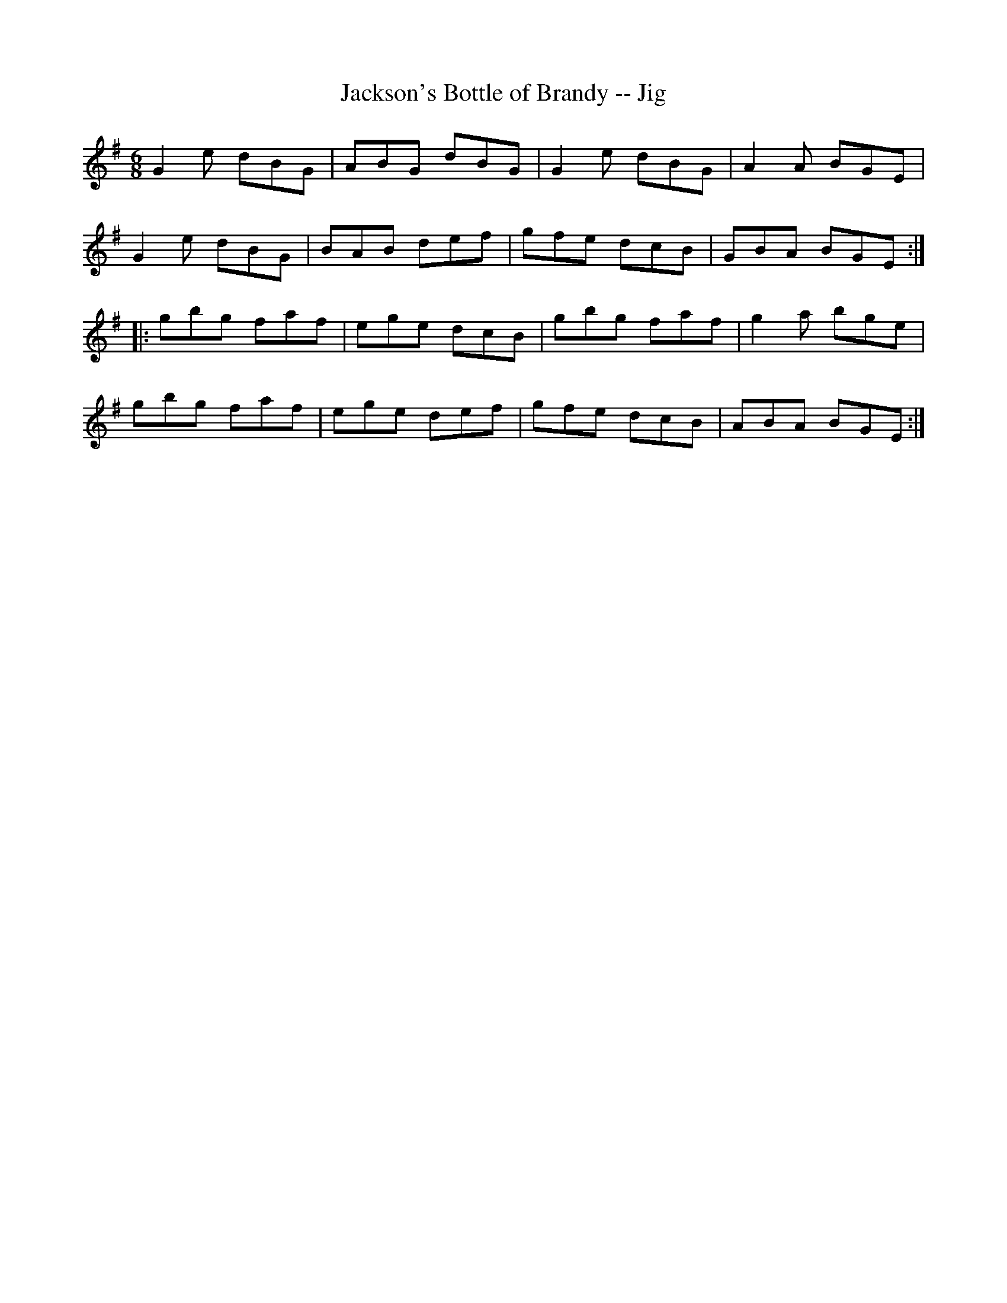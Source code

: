 X:1
T:Jackson's Bottle of Brandy -- Jig
R:jig
B:Ryan's Mammoth Collection
N: 111 623
Z: Contributed by Ray Davies,  ray:davies99.freeserve.co.uk
M:6/8
L:1/8
K:G
G2e dBG | ABG dBG | G2e dBG | A2A BGE |
G2e dBG | BAB def | gfe dcB | GBA BGE :|
|:gbg faf | ege dcB | gbg faf | g2a bge |
gbg faf | ege def | gfe dcB | ABA BGE :|
